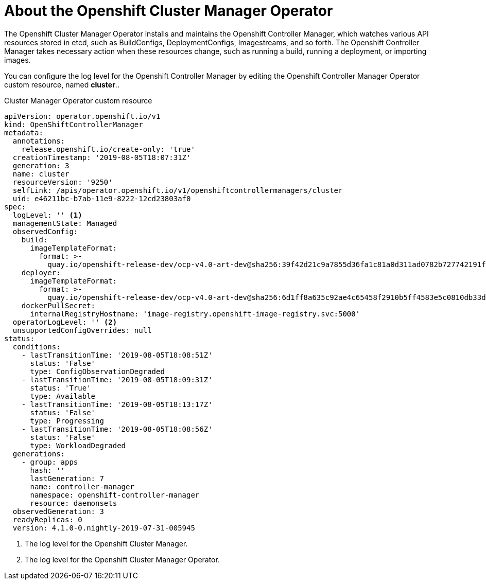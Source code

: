 // Module included in the following assemblies:
//
// * nodes/cluster/nodes-cluster-controller-manager-operator

[id="nodes-cluster-controller-manager-operator-about_{context}"]
= About the Openshift Cluster Manager Operator

//https://coreos.slack.com/archives/DLRCNE350/p1565060411004300

The Openshift Cluster Manager Operator installs and maintains the Openshift Controller Manager, which watches various API resources stored in etcd, such as BuildConfigs, DeploymentConfigs, Imagestreams, and so forth. The Openshift Controller Manager takes necessary action when these resources change, such as running a build, running a deployment, or importing images.

You can configure the log level for the Openshift Controller Manager by editing the Openshift Controller Manager Operator custom resource, named *cluster*..

.Cluster Manager Operator custom resource
[source,yaml]
----
apiVersion: operator.openshift.io/v1
kind: OpenShiftControllerManager
metadata:
  annotations:
    release.openshift.io/create-only: 'true'
  creationTimestamp: '2019-08-05T18:07:31Z'
  generation: 3
  name: cluster
  resourceVersion: '9250'
  selfLink: /apis/operator.openshift.io/v1/openshiftcontrollermanagers/cluster
  uid: e46211bc-b7ab-11e9-8222-12cd23803af0
spec:
  logLevel: '' <1>
  managementState: Managed
  observedConfig:
    build:
      imageTemplateFormat:
        format: >-
          quay.io/openshift-release-dev/ocp-v4.0-art-dev@sha256:39f42d21c9a7855d36fa1c81a0d311ad0782b727742191ff615415b8e0264ca7
    deployer:
      imageTemplateFormat:
        format: >-
          quay.io/openshift-release-dev/ocp-v4.0-art-dev@sha256:6d1ff8a635c92ae4c65458f2910b5ff4583e5c0810db33de7e11e3fe9092046b
    dockerPullSecret:
      internalRegistryHostname: 'image-registry.openshift-image-registry.svc:5000'
  operatorLogLevel: '' <2>
  unsupportedConfigOverrides: null
status:
  conditions:
    - lastTransitionTime: '2019-08-05T18:08:51Z'
      status: 'False'
      type: ConfigObservationDegraded
    - lastTransitionTime: '2019-08-05T18:09:31Z'
      status: 'True'
      type: Available
    - lastTransitionTime: '2019-08-05T18:13:17Z'
      status: 'False'
      type: Progressing
    - lastTransitionTime: '2019-08-05T18:08:56Z'
      status: 'False'
      type: WorkloadDegraded
  generations:
    - group: apps
      hash: ''
      lastGeneration: 7
      name: controller-manager
      namespace: openshift-controller-manager
      resource: daemonsets
  observedGeneration: 3
  readyReplicas: 0
  version: 4.1.0-0.nightly-2019-07-31-005945
----
<1> The log level for the Openshift Cluster Manager.
<2> The log level for the Openshift Cluster Manager Operator.

